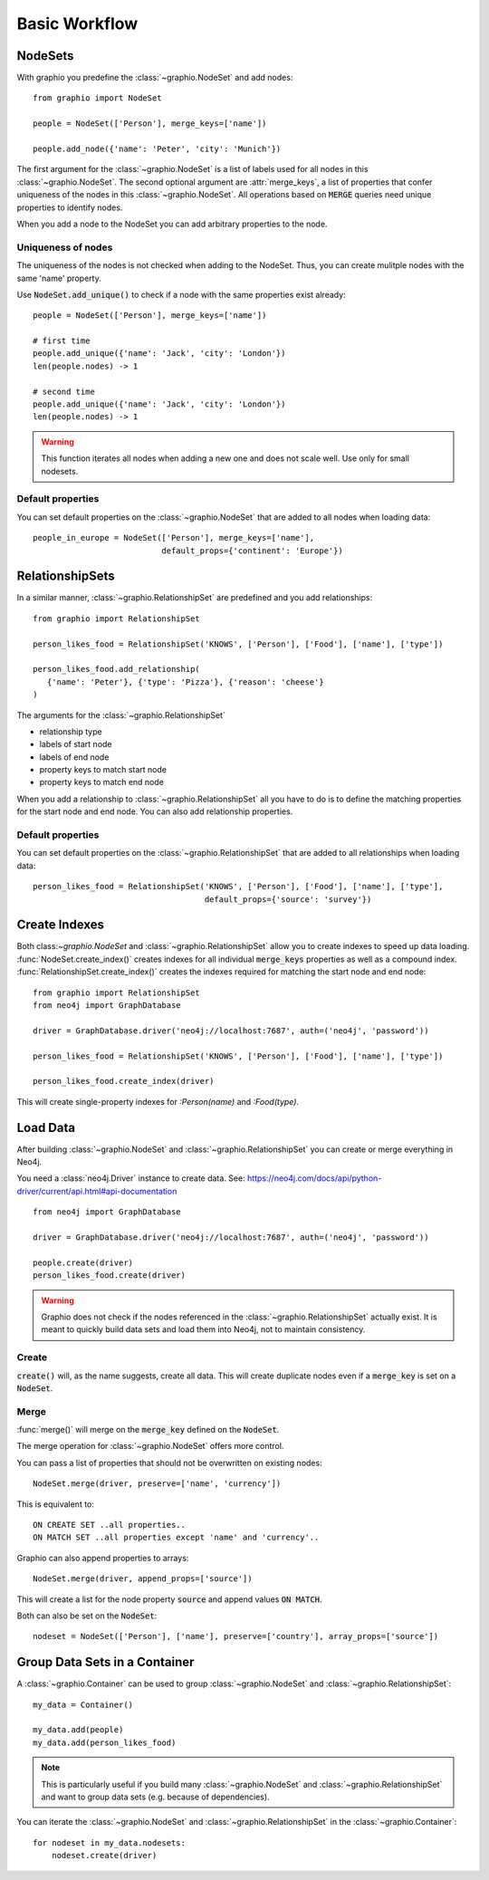 ==================
Basic Workflow
==================

NodeSets
-----------

With graphio you predefine the :class:`~graphio.NodeSet` and add nodes::

   from graphio import NodeSet

   people = NodeSet(['Person'], merge_keys=['name'])

   people.add_node({'name': 'Peter', 'city': 'Munich'})

The first argument for the :class:`~graphio.NodeSet` is a list of labels used for all nodes in this :class:`~graphio.NodeSet`.
The second optional argument are :attr:`merge_keys`, a list of properties that confer uniqueness of the nodes
in this :class:`~graphio.NodeSet`. All operations
based on :code:`MERGE` queries need unique properties to identify nodes.

When you add a node to the NodeSet you can add arbitrary properties to the node.

Uniqueness of nodes
+++++++++++++++++++++

The uniqueness of the nodes is not checked when adding to the NodeSet. Thus, you can create mulitple nodes with the same 'name' property.

Use :code:`NodeSet.add_unique()` to check if a node with the same properties exist already::

  people = NodeSet(['Person'], merge_keys=['name'])

  # first time
  people.add_unique({'name': 'Jack', 'city': 'London'})
  len(people.nodes) -> 1

  # second time
  people.add_unique({'name': 'Jack', 'city': 'London'})
  len(people.nodes) -> 1


.. warning::
  This function iterates all nodes when adding a new one and does not scale well. Use only for small nodesets.


Default properties
+++++++++++++++++++

You can set default properties on the :class:`~graphio.NodeSet` that are added to all nodes when loading data::

  people_in_europe = NodeSet(['Person'], merge_keys=['name'],
                             default_props={'continent': 'Europe'})


RelationshipSets
-----------------

In a similar manner, :class:`~graphio.RelationshipSet` are predefined and you add relationships::

   from graphio import RelationshipSet

   person_likes_food = RelationshipSet('KNOWS', ['Person'], ['Food'], ['name'], ['type'])

   person_likes_food.add_relationship(
      {'name': 'Peter'}, {'type': 'Pizza'}, {'reason': 'cheese'}
   )

The arguments for the :class:`~graphio.RelationshipSet`

- relationship type
- labels of start node
- labels of end node
- property keys to match start node
- property keys to match end node

When you add a relationship to :class:`~graphio.RelationshipSet` all you have to do is to define the matching properties for the
start node and end node. You can also add relationship properties.

Default properties
+++++++++++++++++++

You can set default properties on the :class:`~graphio.RelationshipSet` that are added to all relationships when loading data::

  person_likes_food = RelationshipSet('KNOWS', ['Person'], ['Food'], ['name'], ['type'],
                                      default_props={'source': 'survey'})

Create Indexes
---------------

Both class:`~graphio.NodeSet` and :class:`~graphio.RelationshipSet` allow you to create indexes to speed up data loading.
:func:`NodeSet.create_index()` creates indexes for all individual :code:`merge_keys` properties as well as a compound index.
:func:`RelationshipSet.create_index()` creates the indexes required for matching the start node and end node::

  from graphio import RelationshipSet
  from neo4j import GraphDatabase

  driver = GraphDatabase.driver('neo4j://localhost:7687', auth=('neo4j', 'password'))

  person_likes_food = RelationshipSet('KNOWS', ['Person'], ['Food'], ['name'], ['type'])

  person_likes_food.create_index(driver)

This will create single-property indexes for `:Person(name)` and `:Food(type)`.

Load Data
---------------

After building :class:`~graphio.NodeSet` and :class:`~graphio.RelationshipSet` you can create or merge everything in Neo4j.

You need a :class:`neo4j.Driver` instance to create data. See: https://neo4j.com/docs/api/python-driver/current/api.html#api-documentation

::

    from neo4j import GraphDatabase

    driver = GraphDatabase.driver('neo4j://localhost:7687', auth=('neo4j', 'password'))

    people.create(driver)
    person_likes_food.create(driver)

.. warning::
    Graphio does not check if the nodes referenced in the :class:`~graphio.RelationshipSet` actually exist. It is meant
    to quickly build data sets and load them into Neo4j, not to maintain consistency.


Create
++++++++
:code:`create()` will, as the name suggests, create all data. This will create
duplicate nodes even if a :code:`merge_key` is set on a :code:`NodeSet`.

Merge
++++++++
:func:`merge()` will merge on the :code:`merge_key` defined on the :code:`NodeSet`.

The merge operation for :class:`~graphio.NodeSet` offers more control.

You can pass a list of properties that should not be overwritten on existing nodes::

  NodeSet.merge(driver, preserve=['name', 'currency'])

This is equivalent to::

  ON CREATE SET ..all properties..
  ON MATCH SET ..all properties except 'name' and 'currency'..


Graphio can also append properties to arrays::

  NodeSet.merge(driver, append_props=['source'])

This will create a list for the node property :code:`source` and append values :code:`ON MATCH`.

Both can also be set on the :code:`NodeSet`::

  nodeset = NodeSet(['Person'], ['name'], preserve=['country'], array_props=['source'])




Group Data Sets in a Container
--------------------------------
A :class:`~graphio.Container` can be used to group :class:`~graphio.NodeSet` and :class:`~graphio.RelationshipSet`::

    my_data = Container()

    my_data.add(people)
    my_data.add(person_likes_food)

.. note::
    This is particularly useful if you build many :class:`~graphio.NodeSet` and :class:`~graphio.RelationshipSet`
    and want to group data sets (e.g. because of dependencies).

You can iterate the :class:`~graphio.NodeSet` and :class:`~graphio.RelationshipSet` in the :class:`~graphio.Container`::

    for nodeset in my_data.nodesets:
        nodeset.create(driver)

